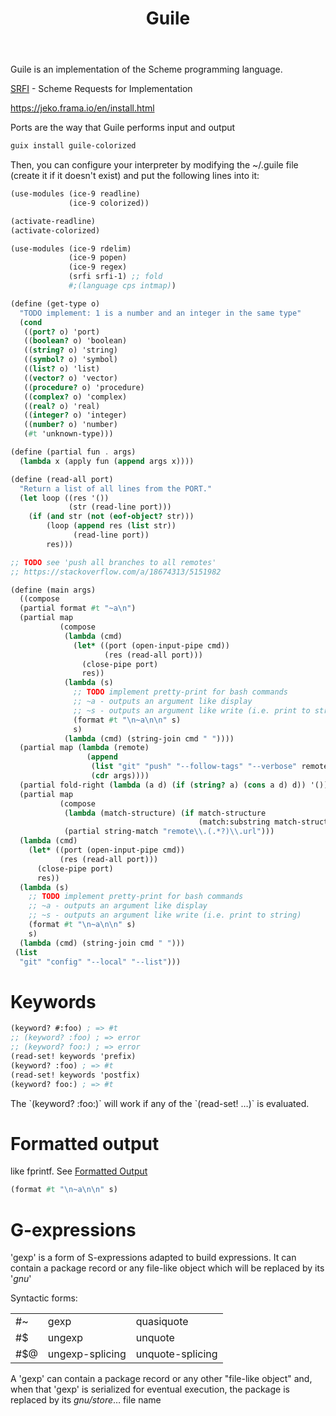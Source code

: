 :PROPERTIES:
:ID:       7ef4dc6f-f8a3-4cae-a234-c01edc8f18b5
:END:
#+title: Guile

Guile is an implementation of the Scheme programming language.

[[https://srfi.schemers.org/][SRFI]] - Scheme Requests for Implementation

https://jeko.frama.io/en/install.html

Ports are the way that Guile performs input and output

#+BEGIN_SRC bash :results output
guix install guile-colorized
#+END_SRC

Then, you can configure your interpreter by modifying the ~/.guile file (create
it if it doesn't exist) and put the following lines into it:
#+BEGIN_SRC scheme
(use-modules (ice-9 readline)
             (ice-9 colorized))

(activate-readline)
(activate-colorized)
#+END_SRC

#+BEGIN_SRC scheme
(use-modules (ice-9 rdelim)
             (ice-9 popen)
             (ice-9 regex)
             (srfi srfi-1) ;; fold
             #;(language cps intmap))

(define (get-type o)
  "TODO implement: 1 is a number and an integer in the same type"
  (cond
   ((port? o) 'port)
   ((boolean? o) 'boolean)
   ((string? o) 'string)
   ((symbol? o) 'symbol)
   ((list? o) 'list)
   ((vector? o) 'vector)
   ((procedure? o) 'procedure)
   ((complex? o) 'complex)
   ((real? o) 'real)
   ((integer? o) 'integer)
   ((number? o) 'number)
   (#t 'unknown-type)))

(define (partial fun . args)
  (lambda x (apply fun (append args x))))

(define (read-all port)
  "Return a list of all lines from the PORT."
  (let loop ((res '())
             (str (read-line port)))
    (if (and str (not (eof-object? str)))
        (loop (append res (list str))
              (read-line port))
        res)))

;; TODO see 'push all branches to all remotes'
;; https://stackoverflow.com/a/18674313/5151982

(define (main args)
  ((compose
  (partial format #t "~a\n")
  (partial map
           (compose
            (lambda (cmd)
              (let* ((port (open-input-pipe cmd))
                     (res (read-all port)))
                (close-pipe port)
                res))
            (lambda (s)
              ;; TODO implement pretty-print for bash commands
              ;; ~a - outputs an argument like display
              ;; ~s - outputs an argument like write (i.e. print to string)
              (format #t "\n~a\n\n" s)
              s)
            (lambda (cmd) (string-join cmd " "))))
  (partial map (lambda (remote)
                 (append
                  (list "git" "push" "--follow-tags" "--verbose" remote)
                  (cdr args))))
  (partial fold-right (lambda (a d) (if (string? a) (cons a d) d)) '())
  (partial map
           (compose
            (lambda (match-structure) (if match-structure
                                          (match:substring match-structure 1)))
            (partial string-match "remote\\.(.*?)\\.url")))
  (lambda (cmd)
    (let* ((port (open-input-pipe cmd))
           (res (read-all port)))
      (close-pipe port)
      res))
  (lambda (s)
    ;; TODO implement pretty-print for bash commands
    ;; ~a - outputs an argument like display
    ;; ~s - outputs an argument like write (i.e. print to string)
    (format #t "\n~a\n\n" s)
    s)
  (lambda (cmd) (string-join cmd " ")))
 (list
  "git" "config" "--local" "--list")))
#+END_SRC

* Keywords
  #+BEGIN_SRC scheme
  (keyword? #:foo) ; => #t
  ;; (keyword? :foo) ; => error
  ;; (keyword? foo:) ; => error
  (read-set! keywords 'prefix)
  (keyword? :foo) ; => #t
  (read-set! keywords 'postfix)
  (keyword? foo:) ; => #t
  #+END_SRC
  The `(keyword? :foo:)` will work if any of the `(read-set! ...)` is evaluated.

* Formatted output
  like fprintf. See [[https://www.gnu.org/software/guile/docs/docs-1.6/guile-ref/Formatted-Output.html][Formatted Output]]
  #+BEGIN_SRC scheme
  (format #t "\n~a\n\n" s)
  #+END_SRC

* G-expressions
  'gexp' is a form of S-expressions adapted to build expressions. It can contain
  a package record or any file-like object which will be replaced by its '/gnu/'

  Syntactic forms:
  | #~  | gexp            | quasiquote       |
  | #$  | ungexp          | unquote          |
  | #$@ | ungexp-splicing | unquote-splicing |

  A 'gexp' can contain a package record or any other "file-like object" and,
  when that 'gexp' is serialized for eventual execution, the package is replaced
  by its /gnu/store/... file name
